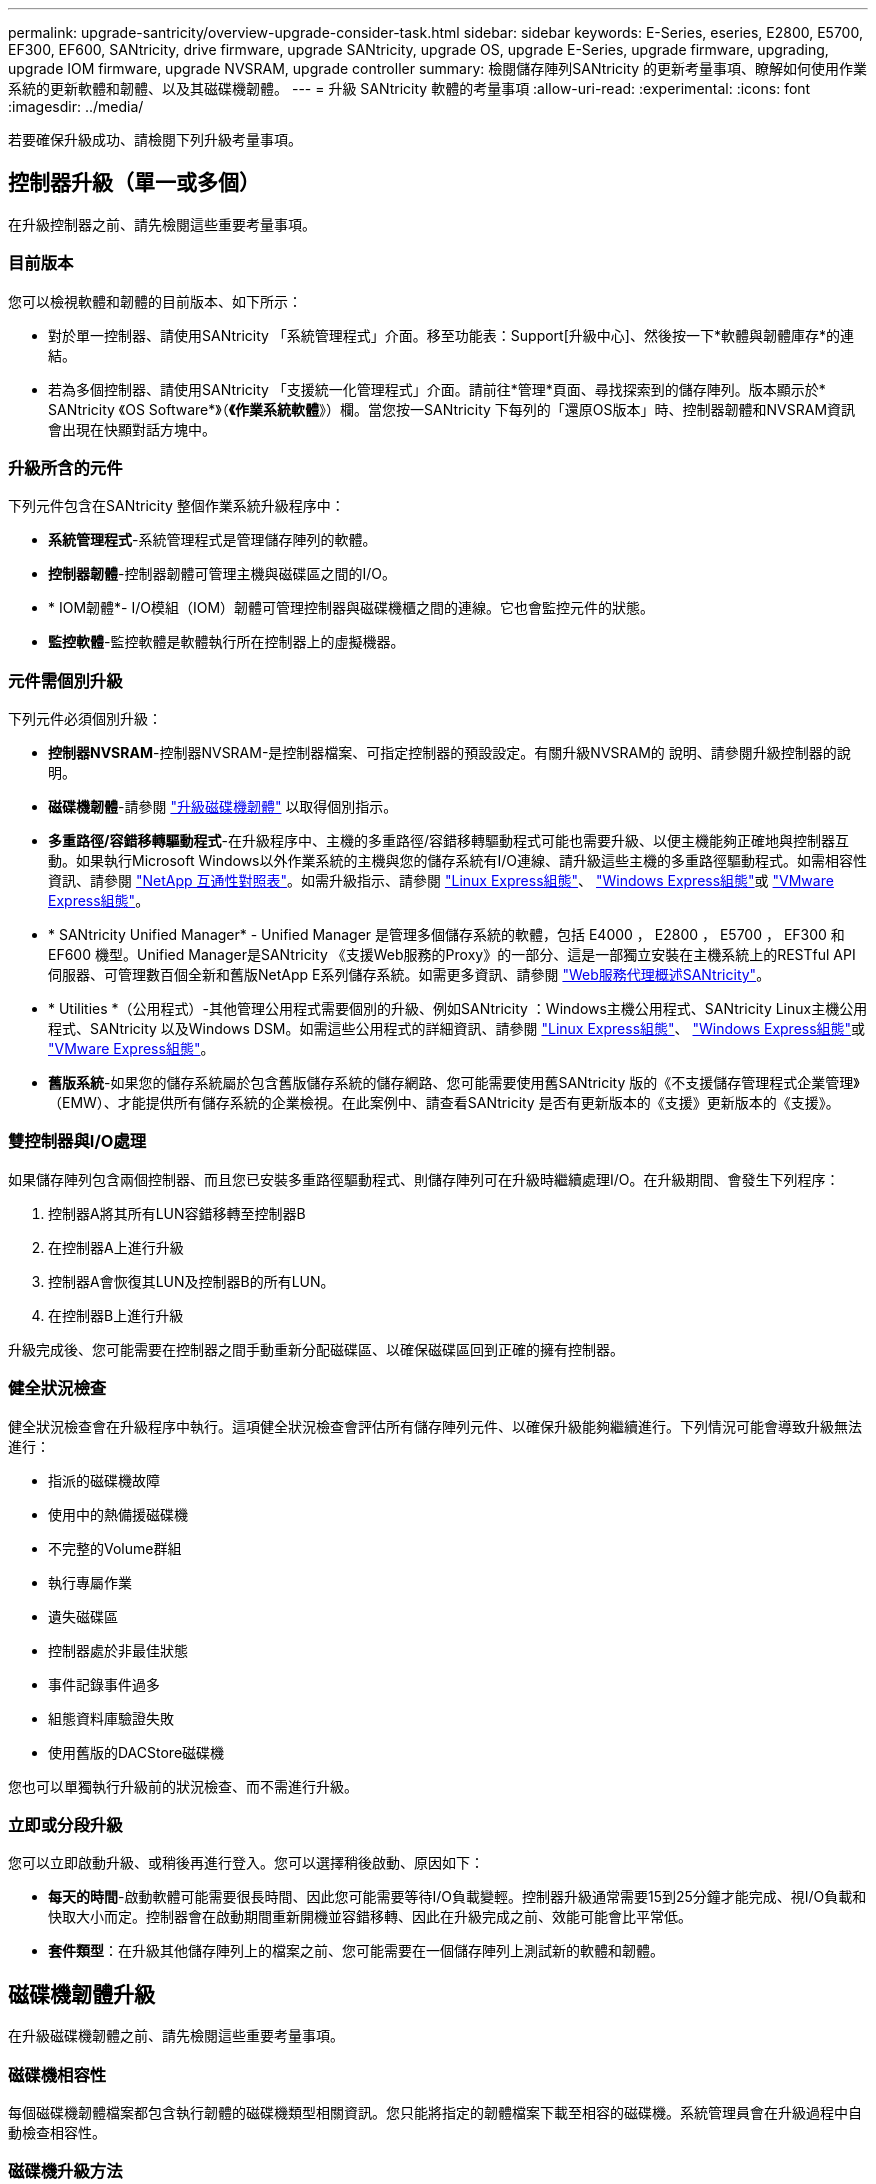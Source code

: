 ---
permalink: upgrade-santricity/overview-upgrade-consider-task.html 
sidebar: sidebar 
keywords: E-Series, eseries, E2800, E5700, EF300, EF600, SANtricity, drive firmware, upgrade SANtricity, upgrade OS, upgrade E-Series, upgrade firmware, upgrading, upgrade IOM firmware, upgrade NVSRAM, upgrade controller 
summary: 檢閱儲存陣列SANtricity 的更新考量事項、瞭解如何使用作業系統的更新軟體和韌體、以及其磁碟機韌體。 
---
= 升級 SANtricity 軟體的考量事項
:allow-uri-read: 
:experimental: 
:icons: font
:imagesdir: ../media/


[role="lead"]
若要確保升級成功、請檢閱下列升級考量事項。



== 控制器升級（單一或多個）

在升級控制器之前、請先檢閱這些重要考量事項。



=== 目前版本

您可以檢視軟體和韌體的目前版本、如下所示：

* 對於單一控制器、請使用SANtricity 「系統管理程式」介面。移至功能表：Support[升級中心]、然後按一下*軟體與韌體庫存*的連結。
* 若為多個控制器、請使用SANtricity 「支援統一化管理程式」介面。請前往*管理*頁面、尋找探索到的儲存陣列。版本顯示於* SANtricity 《OS Software*》（*《作業系統軟體*》）欄。當您按一SANtricity 下每列的「還原OS版本」時、控制器韌體和NVSRAM資訊 會出現在快顯對話方塊中。




=== 升級所含的元件

下列元件包含在SANtricity 整個作業系統升級程序中：

* *系統管理程式*-系統管理程式是管理儲存陣列的軟體。
* *控制器韌體*-控制器韌體可管理主機與磁碟區之間的I/O。
* * IOM韌體*- I/O模組（IOM）韌體可管理控制器與磁碟機櫃之間的連線。它也會監控元件的狀態。
* *監控軟體*-監控軟體是軟體執行所在控制器上的虛擬機器。




=== 元件需個別升級

下列元件必須個別升級：

* *控制器NVSRAM*-控制器NVSRAM-是控制器檔案、可指定控制器的預設設定。有關升級NVSRAM的 說明、請參閱升級控制器的說明。
* *磁碟機韌體*-請參閱 link:upgrade-drive-firmware-task.html["升級磁碟機韌體"] 以取得個別指示。
* *多重路徑/容錯移轉驅動程式*-在升級程序中、主機的多重路徑/容錯移轉驅動程式可能也需要升級、以便主機能夠正確地與控制器互動。如果執行Microsoft Windows以外作業系統的主機與您的儲存系統有I/O連線、請升級這些主機的多重路徑驅動程式。如需相容性資訊、請參閱 https://mysupport.netapp.com/NOW/products/interoperability["NetApp 互通性對照表"^]。如需升級指示、請參閱 link:../config-linux/index.html["Linux Express組態"]、 link:../config-windows/index.html["Windows Express組態"]或 link:../config-vmware/index.html["VMware Express組態"]。
* * SANtricity Unified Manager* - Unified Manager 是管理多個儲存系統的軟體，包括 E4000 ， E2800 ， E5700 ， EF300 和 EF600 機型。Unified Manager是SANtricity 《支援Web服務的Proxy》的一部分、這是一部獨立安裝在主機系統上的RESTful API伺服器、可管理數百個全新和舊版NetApp E系列儲存系統。如需更多資訊、請參閱 link:../web-services-proxy/index.html["Web服務代理概述SANtricity"]。
* * Utilities *（公用程式）-其他管理公用程式需要個別的升級、例如SANtricity ：Windows主機公用程式、SANtricity Linux主機公用程式、SANtricity 以及Windows DSM。如需這些公用程式的詳細資訊、請參閱 link:../config-linux/index.html["Linux Express組態"]、 link:../config-windows/index.html["Windows Express組態"]或 link:../config-vmware/index.html["VMware Express組態"]。
* *舊版系統*-如果您的儲存系統屬於包含舊版儲存系統的儲存網路、您可能需要使用舊SANtricity 版的《不支援儲存管理程式企業管理》（EMW）、才能提供所有儲存系統的企業檢視。在此案例中、請查看SANtricity 是否有更新版本的《支援》更新版本的《支援》。




=== 雙控制器與I/O處理

如果儲存陣列包含兩個控制器、而且您已安裝多重路徑驅動程式、則儲存陣列可在升級時繼續處理I/O。在升級期間、會發生下列程序：

. 控制器A將其所有LUN容錯移轉至控制器B
. 在控制器A上進行升級
. 控制器A會恢復其LUN及控制器B的所有LUN。
. 在控制器B上進行升級


升級完成後、您可能需要在控制器之間手動重新分配磁碟區、以確保磁碟區回到正確的擁有控制器。



=== 健全狀況檢查

健全狀況檢查會在升級程序中執行。這項健全狀況檢查會評估所有儲存陣列元件、以確保升級能夠繼續進行。下列情況可能會導致升級無法進行：

* 指派的磁碟機故障
* 使用中的熱備援磁碟機
* 不完整的Volume群組
* 執行專屬作業
* 遺失磁碟區
* 控制器處於非最佳狀態
* 事件記錄事件過多
* 組態資料庫驗證失敗
* 使用舊版的DACStore磁碟機


您也可以單獨執行升級前的狀況檢查、而不需進行升級。



=== 立即或分段升級

您可以立即啟動升級、或稍後再進行登入。您可以選擇稍後啟動、原因如下：

* *每天的時間*-啟動軟體可能需要很長時間、因此您可能需要等待I/O負載變輕。控制器升級通常需要15到25分鐘才能完成、視I/O負載和快取大小而定。控制器會在啟動期間重新開機並容錯移轉、因此在升級完成之前、效能可能會比平常低。
* *套件類型*：在升級其他儲存陣列上的檔案之前、您可能需要在一個儲存陣列上測試新的軟體和韌體。




== 磁碟機韌體升級

在升級磁碟機韌體之前、請先檢閱這些重要考量事項。



=== 磁碟機相容性

每個磁碟機韌體檔案都包含執行韌體的磁碟機類型相關資訊。您只能將指定的韌體檔案下載至相容的磁碟機。系統管理員會在升級過程中自動檢查相容性。



=== 磁碟機升級方法

磁碟機韌體升級方法有兩種：線上和離線。

|===
| 線上升級 | 離線升級 


 a| 
在線上升級期間、磁碟機會依序升級、一次升級一個。儲存陣列會在升級時繼續處理I/O。您不需要停止I/O如果磁碟機可以進行線上升級、則會自動使用線上方法。

可進行線上升級的磁碟機包括：

* 最佳集區中的磁碟機
* 最佳備援磁碟區群組中的磁碟機（RAID 1、RAID 5和RAID 6）
* 未指派的磁碟機
* 備用熱備援磁碟機


執行線上磁碟機韌體升級可能需要數小時的時間、使儲存陣列面臨潛在的磁碟區故障。在下列情況下、可能會發生磁碟區故障：

* 在RAID 1或RAID 5磁碟區群組中、有一個磁碟機在升級磁碟區群組中的另一個磁碟機時故障。
* 在RAID 6集區或磁碟區群組中、有兩個磁碟機在升級集區或磁碟區群組中的不同磁碟機時故障。

 a| 
在離線升級期間、同一磁碟機類型的所有磁碟機都會同時升級。此方法需要停止與所選磁碟機相關聯之磁碟區的I/O活動。由於可同時升級多個磁碟機（平行）、因此整體停機時間大幅縮短。如果磁碟機只能執行離線升級、則會自動使用離線方法。

下列磁碟機必須使用離線方法：

* 非備援磁碟區群組中的磁碟機（RAID 0）
* 非最佳集區或磁碟區群組中的磁碟機
* SSD快取中的磁碟機


|===